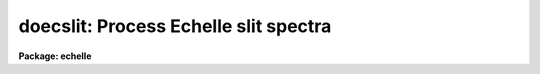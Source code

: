 .. _doecslit:

doecslit: Process Echelle slit spectra
======================================

**Package: echelle**

.. raw:: html

  </tr></table><p>
  <h3>Name</h3>
  <!-- BeginSection: 'NAME' -->
  <p>
  doecslit -- Echelle slit spectra reduction task
  </p>
  <!-- EndSection:   'NAME' -->
  <h3>Usage</h3>
  <!-- BeginSection: 'USAGE' -->
  <p>
  doecslit objects
  </p>
  <!-- EndSection:   'USAGE' -->
  <h3>Summary</h3>
  <!-- BeginSection: 'SUMMARY' -->
  <p>
  <b>Doecslit</b> subtracts background sky or scattered light, extracts,
  wavelength calibrates, and flux calibrates multiorder echelle slit spectra
  which have been processed to remove the detector characteristics; i.e. CCD
  images have been bias, dark count, and flat field corrected.  The spectra
  should be oriented such that pixels of constant wavelength are aligned with
  the image columns or lines.  Small departures from this alignment are not
  critical resulting in only a small loss of resolution.  Single order
  observations should be reduced with <b>doslit</b>.
  </p>
  <!-- EndSection:   'SUMMARY' -->
  <h3>Parameters</h3>
  <!-- BeginSection: 'PARAMETERS' -->
  <dl>
  <dt><b>objects</b></dt>
  <!-- Sec='PARAMETERS' Level=0 Label='objects' Line='objects' -->
  <dd>List of object images to be processed.  Previously processed spectra are
  ignored unless the <i>redo</i> flag is set or the <i>update</i> flag is set
  and dependent calibration data has changed.  If the images contain the
  keyword IMAGETYP then only those with a value of <tt>"object"</tt> or <tt>"OBJECT"</tt>
  are used and those with a value of <tt>"comp"</tt> or <tt>"COMPARISON"</tt> are added
  to the list of arcs.  Extracted spectra are ignored.
  </dd>
  </dl>
  <dl>
  <dt><b>apref = <tt>""</tt></b></dt>
  <!-- Sec='PARAMETERS' Level=0 Label='apref' Line='apref = ""' -->
  <dd>Aperture reference spectrum.  This spectrum is used to define the basic
  extraction apertures and is typically a bright star spectrum.
  </dd>
  </dl>
  <dl>
  <dt><b>arcs = <tt>""</tt> (at least one if dispersion correcting)</b></dt>
  <!-- Sec='PARAMETERS' Level=0 Label='arcs' Line='arcs = "" (at least one if dispersion correcting)' -->
  <dd>List of arc calibration spectra.  These spectra are used to define
  the dispersion functions.  The first spectrum is used to mark lines
  and set the dispersion function interactively and dispersion functions
  for all other arc spectra are derived from it.  If the images contain
  the keyword IMAGETYP then only those with a value of <tt>"comp"</tt> or
  <tt>"COMPARISON"</tt> are used.  All others are ignored as are extracted spectra.
  </dd>
  </dl>
  <dl>
  <dt><b>arctable = <tt>""</tt> (optional) (refspectra)</b></dt>
  <!-- Sec='PARAMETERS' Level=0 Label='arctable' Line='arctable = "" (optional) (refspectra)' -->
  <dd>Table defining which arc spectra are to be assigned to which object
  spectra (see <b>refspectra</b>).  If not specified an assignment based
  on a header parameter, <i>sparams.sort</i>, such as the Julian date
  is made.
  </dd>
  </dl>
  <dl>
  <dt><b>standards = <tt>""</tt> (at least one if flux calibrating)</b></dt>
  <!-- Sec='PARAMETERS' Level=0 Label='standards' Line='standards = "" (at least one if flux calibrating)' -->
  <dd>List of standard star spectra.  The standard stars must have entries in
  the calibration database (package parameter <i>echelle.caldir</i>).
  </dd>
  </dl>
  <dl>
  <dt><b>readnoise = 0., gain = 1. (apsum)</b></dt>
  <!-- Sec='PARAMETERS' Level=0 Label='readnoise' Line='readnoise = 0., gain = 1. (apsum)' -->
  <dd>Read out noise in photons and detector gain in photons per data value.
  This parameter defines the minimum noise sigma and the conversion between
  photon Poisson statistics and the data number statistics.  Image header
  keywords (case insensitive) may be specified to obtain the values from the
  image header.
  </dd>
  </dl>
  <dl>
  <dt><b>datamax = INDEF (apsum.saturation)</b></dt>
  <!-- Sec='PARAMETERS' Level=0 Label='datamax' Line='datamax = INDEF (apsum.saturation)' -->
  <dd>The maximum data value which is not a cosmic ray.
  When cleaning cosmic rays and/or using variance weighted extraction
  very strong cosmic rays (pixel values much larger than the data) can
  cause these operations to behave poorly.  If a value other than INDEF
  is specified then all data pixels in excess of this value will be
  excluded and the algorithms will yield improved results.
  This applies only to the object spectra and not the standard star or
  arc spectra.  For more
  on this see the discussion of the saturation parameter in the
  <b>apextract</b> package.
  </dd>
  </dl>
  <dl>
  <dt><b>norders = 10 (apfind)</b></dt>
  <!-- Sec='PARAMETERS' Level=0 Label='norders' Line='norders = 10 (apfind)' -->
  <dd>Number of orders to be found automatically.
  </dd>
  </dl>
  <dl>
  <dt><b>width = 5. (apedit)</b></dt>
  <!-- Sec='PARAMETERS' Level=0 Label='width' Line='width = 5. (apedit)' -->
  <dd>Approximate full width of the spectrum profiles.  This parameter is used
  to define a width and error radius for the profile centering algorithm,
  and defaults for the aperture limits and background regions.
  </dd>
  </dl>
  <dl>
  <dt><b>dispcor = yes</b></dt>
  <!-- Sec='PARAMETERS' Level=0 Label='dispcor' Line='dispcor = yes' -->
  <dd>Dispersion correct spectra?  This may involve either defining a nonlinear
  dispersion coordinate system in the image header or resampling the
  spectra to uniform linear wavelength coordinates as selected by
  the parameter <i>sparams.linearize</i>.
  </dd>
  </dl>
  <dl>
  <dt><b>extcor = no</b></dt>
  <!-- Sec='PARAMETERS' Level=0 Label='extcor' Line='extcor = no' -->
  <dd>Extinction correct the spectra?
  </dd>
  </dl>
  <dl>
  <dt><b>fluxcal = no</b></dt>
  <!-- Sec='PARAMETERS' Level=0 Label='fluxcal' Line='fluxcal = no' -->
  <dd>Flux calibrate the spectra using standard star observations?
  </dd>
  </dl>
  <dl>
  <dt><b>resize = no (apresize)</b></dt>
  <!-- Sec='PARAMETERS' Level=0 Label='resize' Line='resize = no (apresize)' -->
  <dd>Resize the defaults apertures for each object based on the spectrum profile?
  </dd>
  </dl>
  <dl>
  <dt><b>clean = no (apsum)</b></dt>
  <!-- Sec='PARAMETERS' Level=0 Label='clean' Line='clean = no (apsum)' -->
  <dd>Detect and correct for bad pixels during extraction?  This is the same
  as the clean option in the <b>apextract</b> package.  If yes this also
  implies variance weighted extraction.  In addition the datamax parameters
  can be useful.
  </dd>
  </dl>
  <dl>
  <dt><b>trace = yes (non-quicklook mode only) (aptrace)</b></dt>
  <!-- Sec='PARAMETERS' Level=0 Label='trace' Line='trace = yes (non-quicklook mode only) (aptrace)' -->
  <dd>Allow tracing each object spectrum separately?  If not set then the trace
  from the aperture reference is used, with recentering to allow for shifts
  across the dispersion.  If set then each object and standard star
  image is retraced.  Retracing is NOT done in quicklook mode.
  </dd>
  </dl>
  <dl>
  <dt><b>background = <tt>"none"</tt> (apsum, apscatter)</b></dt>
  <!-- Sec='PARAMETERS' Level=0 Label='background' Line='background = "none" (apsum, apscatter)' -->
  <dd>Type of background light subtraction.  The choices are <tt>"none"</tt> for no
  background subtraction, <tt>"scattered"</tt> for a global scattered light
  subtraction, <tt>"average"</tt> to average the background within background regions,
  <tt>"median"</tt> to use the median in background regions, <tt>"minimum"</tt> to use the
  minimum in background regions, or <tt>"fit"</tt> to fit across the dispersion using
  the background within background regions.  The scattered light option fits
  and subtracts a smooth global background and modifies the input images.
  This is a slow operation and so is NOT performed in quicklook mode.  The
  other background options are local to each aperture.  The <tt>"fit"</tt> option uses
  additional fitting parameters from <b>sparams</b> and the <tt>"scattered"</tt> option
  uses parameters from <b>apscat1</b> and <b>apscat2</b>.
  </dd>
  </dl>
  <dl>
  <dt><b>splot = no</b></dt>
  <!-- Sec='PARAMETERS' Level=0 Label='splot' Line='splot = no' -->
  <dd>Plot the final spectra?  In quicklook mode a noninteractive, stacked plot
  is automatically produced using the task <b>specplot</b> while in
  non-quicklook mode a query is given and the task <b>splot</b> is used for
  interactive plotting.
  </dd>
  </dl>
  <dl>
  <dt><b>redo = no</b></dt>
  <!-- Sec='PARAMETERS' Level=0 Label='redo' Line='redo = no' -->
  <dd>Redo operations previously done?  If no then previously processed spectra
  in the objects list will not be processed unless required by the
  update option.
  </dd>
  </dl>
  <dl>
  <dt><b>update = no</b></dt>
  <!-- Sec='PARAMETERS' Level=0 Label='update' Line='update = no' -->
  <dd>Update processing of previously processed spectra if the aperture
  reference image, the dispersion reference image, or standard star
  calibration data are changed?
  </dd>
  </dl>
  <dl>
  <dt><b>quicklook = no</b></dt>
  <!-- Sec='PARAMETERS' Level=0 Label='quicklook' Line='quicklook = no' -->
  <dd>Extract and calibrate spectra with minimal interaction?  In quicklook mode
  only aperture reference definitions, the initial dispersion function
  solution, and the standard star setup are done interactively.  Scattered
  light subtraction and individual object tracing are not performed.
  Normally the <i>splot</i> option is set in this mode to produce an automatic
  final spectrum plot for each object.  It is recommended that this mode not be
  used for final reductions.
  </dd>
  </dl>
  <dl>
  <dt><b>batch = no</b></dt>
  <!-- Sec='PARAMETERS' Level=0 Label='batch' Line='batch = no' -->
  <dd>Process spectra as a background or batch job provided there are no interactive
  steps remaining.
  </dd>
  </dl>
  <dl>
  <dt><b>listonly = no</b></dt>
  <!-- Sec='PARAMETERS' Level=0 Label='listonly' Line='listonly = no' -->
  <dd>List processing steps but don't process?
  </dd>
  </dl>
  <dl>
  <dt><b>sparams = <tt>""</tt> (pset)</b></dt>
  <!-- Sec='PARAMETERS' Level=0 Label='sparams' Line='sparams = "" (pset)' -->
  <dd>Name of parameter set containing additional processing parameters.  This
  parameter is only for indicating the link to the parameter set
  <b>sparams</b> and should not be given a value.  The parameter set may be
  examined and modified in the usual ways (typically with <tt>"epar
  sparams"</tt> or <tt>":e sparams"</tt> from the parameter editor).  The parameters are
  described below.
  </dd>
  </dl>
  <p style="text-align:center">-- GENERAL PARAMETERS --
  
  </p>
  <dl>
  <dt><b>line = INDEF, nsum = 10</b></dt>
  <!-- Sec='PARAMETERS' Level=0 Label='line' Line='line = INDEF, nsum = 10' -->
  <dd>The dispersion line (line or column perpendicular to the dispersion
  axis) and number of adjacent lines (half before and half after unless
  at the end of the image) used in finding, recentering, resizing,
  editing, and tracing operations.  A line of INDEF selects the middle of the
  image along the dispersion axis.
  </dd>
  </dl>
  <dl>
  <dt><b>extras = no (apsum)</b></dt>
  <!-- Sec='PARAMETERS' Level=0 Label='extras' Line='extras = no (apsum)' -->
  <dd>Include raw unweighted and uncleaned spectra, the background spectra, and
  the estimated sigma spectra in a three dimensional output image format.
  See the discussion in the <b>apextract</b> package for further information.
  </dd>
  </dl>
  <p style="text-align:center">-- AUTOMATIC APERTURE RESIZING PARAMETERS --
  
  </p>
  <dl>
  <dt><b>ylevel = 0.05 (apresize)</b></dt>
  <!-- Sec='PARAMETERS' Level=0 Label='ylevel' Line='ylevel = 0.05 (apresize)' -->
  <dd>Fraction of the peak to set aperture limits during automatic resizing.
  </dd>
  </dl>
  <p style="text-align:center">-- TRACE PARAMETERS --
  
  </p>
  <dl>
  <dt><b>t_step = 10 (aptrace)</b></dt>
  <!-- Sec='PARAMETERS' Level=0 Label='t_step' Line='t_step = 10 (aptrace)' -->
  <dd>Step along the dispersion axis between determination of the spectrum
  positions.  Note the <i>nsum</i> parameter is also used to enhance the
  signal-to-noise at each step.
  </dd>
  </dl>
  <dl>
  <dt><b>t_function = <tt>"spline3"</tt>, t_order = 2 (aptrace)</b></dt>
  <!-- Sec='PARAMETERS' Level=0 Label='t_function' Line='t_function = "spline3", t_order = 2 (aptrace)' -->
  <dd>Default trace fitting function and order.  The fitting function types are
  <tt>"chebyshev"</tt> polynomial, <tt>"legendre"</tt> polynomial, <tt>"spline1"</tt> linear spline, and
  <tt>"spline3"</tt> cubic spline.  The order refers to the number of
  terms in the polynomial functions or the number of spline pieces in the spline
  functions.
  </dd>
  </dl>
  <dl>
  <dt><b>t_niterate = 1, t_low = 3., t_high = 3. (aptrace)</b></dt>
  <!-- Sec='PARAMETERS' Level=0 Label='t_niterate' Line='t_niterate = 1, t_low = 3., t_high = 3. (aptrace)' -->
  <dd>Default number of rejection iterations and rejection sigma thresholds.
  </dd>
  </dl>
  <p style="text-align:center">-- BACKGROUND AND SCATTERED LIGHT PARAMETERS --
  
  </p>
  <dl>
  <dt><b>b_function = <tt>"legendre"</tt>, b_order = 1 (apsum)</b></dt>
  <!-- Sec='PARAMETERS' Level=0 Label='b_function' Line='b_function = "legendre", b_order = 1 (apsum)' -->
  <dd>Default background fitting function and order.  The fitting function types are
  <tt>"chebyshev"</tt> polynomial, <tt>"legendre"</tt> polynomial, <tt>"spline1"</tt> linear spline, and
  <tt>"spline3"</tt> cubic spline.  The order refers to the number of
  terms in the polynomial functions or the number of spline pieces in the spline
  functions.
  </dd>
  </dl>
  <dl>
  <dt><b>b_naverage = -100 (apsum)</b></dt>
  <!-- Sec='PARAMETERS' Level=0 Label='b_naverage' Line='b_naverage = -100 (apsum)' -->
  <dd>Default number of points to average or median.  Positive numbers
  average that number of sequential points to form a fitting point.
  Negative numbers median that number, in absolute value, of sequential
  points.  A value of 1 does no averaging and each data point is used in the
  fit.
  </dd>
  </dl>
  <dl>
  <dt><b>b_niterate = 0 (apsum)</b></dt>
  <!-- Sec='PARAMETERS' Level=0 Label='b_niterate' Line='b_niterate = 0 (apsum)' -->
  <dd>Default number of rejection iterations.  If greater than zero the fit is
  used to detect deviant fitting points and reject them before repeating the
  fit.  The number of iterations of this process is given by this parameter.
  </dd>
  </dl>
  <dl>
  <dt><b>b_low_reject = 3., b_high_reject = 3. (apsum)</b></dt>
  <!-- Sec='PARAMETERS' Level=0 Label='b_low_reject' Line='b_low_reject = 3., b_high_reject = 3. (apsum)' -->
  <dd>Default background lower and upper rejection sigmas.  If greater than zero
  points deviating from the fit below and above the fit by more than this
  number of times the sigma of the residuals are rejected before refitting.
  </dd>
  </dl>
  <dl>
  <dt><b>buffer = 1. (apscatter)</b></dt>
  <!-- Sec='PARAMETERS' Level=0 Label='buffer' Line='buffer = 1. (apscatter)' -->
  <dd>Buffer distance from the edge of any aperture for data to be included
  in the scattered light determination.  This parameter may be modified
  interactively.
  </dd>
  </dl>
  <dl>
  <dt><b>apscat1 = <tt>""</tt>, apscat2 = <tt>""</tt> (apscatter)</b></dt>
  <!-- Sec='PARAMETERS' Level=0 Label='apscat1' Line='apscat1 = "", apscat2 = "" (apscatter)' -->
  <dd>Parameter sets for the fitting functions across and along the dispersion.
  These parameters are those used by <b>icfit</b>.  These parameters are
  usually set interactively.
  </dd>
  </dl>
  <p style="text-align:center">-- APERTURE EXTRACTION PARAMETERS --
  
  </p>
  <dl>
  <dt><b>weights = <tt>"none"</tt> (apsum) (none|variance)</b></dt>
  <!-- Sec='PARAMETERS' Level=0 Label='weights' Line='weights = "none" (apsum) (none|variance)' -->
  <dd>Type of extraction weighting.  Note that if the <i>clean</i> parameter is
  set then the weights used are <tt>"variance"</tt> regardless of the weights
  specified by this parameter.  The choices are:
  <dl>
  <dt><b><tt>"none"</tt></b></dt>
  <!-- Sec='PARAMETERS' Level=1 Label='' Line='"none"' -->
  <dd>The pixels are summed without weights except for partial pixels at the
  ends.
  </dd>
  </dl>
  <dl>
  <dt><b><tt>"variance"</tt></b></dt>
  <!-- Sec='PARAMETERS' Level=1 Label='' Line='"variance"' -->
  <dd>The extraction is weighted by the variance based on the data values
  and a poisson/ccd model using the <i>gain</i> and <i>readnoise</i>
  parameters.
  </dd>
  </dl>
  </dd>
  </dl>
  <dl>
  <dt><b>pfit = <tt>"fit1d"</tt> (apsum and approfile) (fit1d|fit2d)</b></dt>
  <!-- Sec='PARAMETERS' Level=0 Label='pfit' Line='pfit = "fit1d" (apsum and approfile) (fit1d|fit2d)' -->
  <dd>Type of profile fitting algorithm to use.  The <tt>"fit1d"</tt> algorithm is
  preferred except in cases of extreme tilt.
  </dd>
  </dl>
  <dl>
  <dt><b>lsigma = 3., usigma = 3. (apsum)</b></dt>
  <!-- Sec='PARAMETERS' Level=0 Label='lsigma' Line='lsigma = 3., usigma = 3. (apsum)' -->
  <dd>Lower and upper rejection thresholds, given as a number of times the
  estimated sigma of a pixel, for cleaning.
  </dd>
  </dl>
  <p style="text-align:center">-- ARC DISPERSION FUNCTION PARAMETERS --
  
  </p>
  <dl>
  <dt><b>threshold = 10. (identify/reidentify)</b></dt>
  <!-- Sec='PARAMETERS' Level=0 Label='threshold' Line='threshold = 10. (identify/reidentify)' -->
  <dd>In order for a feature center to be determined the range of pixel intensities
  around the feature must exceed this threshold.
  </dd>
  </dl>
  <dl>
  <dt><b>coordlist = <tt>"linelist$thar.dat"</tt> (ecidentify)</b></dt>
  <!-- Sec='PARAMETERS' Level=0 Label='coordlist' Line='coordlist = "linelist$thar.dat" (ecidentify)' -->
  <dd>Arc line list consisting of an ordered list of wavelengths.
  Some standard line lists are available in the directory <tt>"linelist$"</tt>.
  </dd>
  </dl>
  <dl>
  <dt><b>match = 1. (ecidentify)</b></dt>
  <!-- Sec='PARAMETERS' Level=0 Label='match' Line='match = 1. (ecidentify)' -->
  <dd>The maximum difference for a match between the dispersion function computed
  value and a wavelength in the coordinate list.
  </dd>
  </dl>
  <dl>
  <dt><b>fwidth = 4. (ecidentify)</b></dt>
  <!-- Sec='PARAMETERS' Level=0 Label='fwidth' Line='fwidth = 4. (ecidentify)' -->
  <dd>Approximate full base width (in pixels) of arc lines.
  </dd>
  </dl>
  <dl>
  <dt><b>cradius = 10. (reidentify)</b></dt>
  <!-- Sec='PARAMETERS' Level=0 Label='cradius' Line='cradius = 10. (reidentify)' -->
  <dd>Radius from previous position to reidentify arc line.
  </dd>
  </dl>
  <dl>
  <dt><b>i_function = <tt>"legendre"</tt>, i_xorder = 3, i_yorder = 3 (ecidentify)</b></dt>
  <!-- Sec='PARAMETERS' Level=0 Label='i_function' Line='i_function = "legendre", i_xorder = 3, i_yorder = 3 (ecidentify)' -->
  <dd>The default function, function order for the pixel position dependence, and
  function order for the aperture number dependence to be fit to the arc
  wavelengths.  The functions choices are <tt>"chebyshev"</tt> or <tt>"legendre"</tt>.
  </dd>
  </dl>
  <dl>
  <dt><b>i_niterate = 3, i_low = 3.0, i_high = 3.0 (ecidentify)</b></dt>
  <!-- Sec='PARAMETERS' Level=0 Label='i_niterate' Line='i_niterate = 3, i_low = 3.0, i_high = 3.0 (ecidentify)' -->
  <dd>Number of rejection iterations and sigma thresholds for rejecting arc
  lines from the dispersion function fits.
  </dd>
  </dl>
  <dl>
  <dt><b>refit = yes (ecreidentify)</b></dt>
  <!-- Sec='PARAMETERS' Level=0 Label='refit' Line='refit = yes (ecreidentify)' -->
  <dd>Refit the dispersion function?  If yes and there is more than 1 line
  and a dispersion function was defined in the arc reference then a new
  dispersion function of the same type as in the reference image is fit
  using the new pixel positions.  Otherwise only a zero point shift is
  determined for the revised fitted coordinates without changing the
  form of the dispersion function.
  </dd>
  </dl>
  <p style="text-align:center">-- AUTOMATIC ARC ASSIGNMENT PARAMETERS --
  
  </p>
  <dl>
  <dt><b>select = <tt>"interp"</tt> (refspectra)</b></dt>
  <!-- Sec='PARAMETERS' Level=0 Label='select' Line='select = "interp" (refspectra)' -->
  <dd>Selection method for assigning wavelength calibration spectra.
  Note that an arc assignment table may be used to override the selection
  method and explicitly assign arc spectra to object spectra.
  The automatic selection methods are:
  <dl>
  <dt><b>average</b></dt>
  <!-- Sec='PARAMETERS' Level=1 Label='average' Line='average' -->
  <dd>Average two reference spectra without regard to any sort parameter.
  If only one reference spectrum is specified then it is assigned with a
  warning.  If more than two reference spectra are specified then only the
  first two are used and a warning is given.
  This option is used to assign two reference spectra, with equal weights,
  independent of any sorting parameter.
  </dd>
  </dl>
  <dl>
  <dt><b>following</b></dt>
  <!-- Sec='PARAMETERS' Level=1 Label='following' Line='following' -->
  <dd>Select the nearest following spectrum in the reference list based on the
  sorting parameter.  If there is no following spectrum use the nearest preceding
  spectrum.
  </dd>
  </dl>
  <dl>
  <dt><b>interp</b></dt>
  <!-- Sec='PARAMETERS' Level=1 Label='interp' Line='interp' -->
  <dd>Interpolate between the preceding and following spectra in the reference
  list based on the sorting parameter.  If there is no preceding and following
  spectrum use the nearest spectrum.  The interpolation is weighted by the
  relative distances of the sorting parameter.
  </dd>
  </dl>
  <dl>
  <dt><b>match</b></dt>
  <!-- Sec='PARAMETERS' Level=1 Label='match' Line='match' -->
  <dd>Match each input spectrum with the reference spectrum list in order.
  This overrides the reference aperture check.
  </dd>
  </dl>
  <dl>
  <dt><b>nearest</b></dt>
  <!-- Sec='PARAMETERS' Level=1 Label='nearest' Line='nearest' -->
  <dd>Select the nearest spectrum in the reference list based on the sorting
  parameter.
  </dd>
  </dl>
  <dl>
  <dt><b>preceding</b></dt>
  <!-- Sec='PARAMETERS' Level=1 Label='preceding' Line='preceding' -->
  <dd>Select the nearest preceding spectrum in the reference list based on the
  sorting parameter.  If there is no preceding spectrum use the nearest following
  spectrum.
  </dd>
  </dl>
  </dd>
  </dl>
  <dl>
  <dt><b>sort = <tt>"jd"</tt> (setjd and refspectra)</b></dt>
  <!-- Sec='PARAMETERS' Level=0 Label='sort' Line='sort = "jd" (setjd and refspectra)' -->
  <dd>Image header keyword to be used as the sorting parameter for selection
  based on order.  The header parameter must be numeric but otherwise may
  be anything.  Common sorting parameters are times or positions.
  </dd>
  </dl>
  <dl>
  <dt><b>group = <tt>"ljd"</tt> (setjd and refspectra)</b></dt>
  <!-- Sec='PARAMETERS' Level=0 Label='group' Line='group = "ljd" (setjd and refspectra)' -->
  <dd>Image header keyword to be used to group spectra.  For those selection
  methods which use the group parameter the reference and object
  spectra must have identical values for this keyword.  This can
  be anything but it must be constant within a group.  Common grouping
  parameters are the date of observation <tt>"date-obs"</tt> (provided it does not
  change over a night) or the local Julian day number.
  </dd>
  </dl>
  <dl>
  <dt><b>time = no, timewrap = 17. (refspectra)</b></dt>
  <!-- Sec='PARAMETERS' Level=0 Label='time' Line='time = no, timewrap = 17. (refspectra)' -->
  <dd>Is the sorting parameter a 24 hour time?  If so then the time origin
  for the sorting is specified by the timewrap parameter.  This time
  should precede the first observation and follow the last observation
  in a 24 hour cycle.
  </dd>
  </dl>
  <p style="text-align:center">-- DISPERSION  CORRECTION PARAMETERS --
  
  </p>
  <dl>
  <dt><b>linearize = yes (dispcor)</b></dt>
  <!-- Sec='PARAMETERS' Level=0 Label='linearize' Line='linearize = yes (dispcor)' -->
  <dd>Interpolate the spectra to a linear dispersion sampling?  If yes the
  spectra will be interpolated to a linear or log linear sampling using
  the linear dispersion parameters specified by other parameters.  If
  no the nonlinear dispersion function(s) from the dispersion function
  database are assigned to the input image world coordinate system
  and the spectral data is not interpolated.  Note the interpolation
  function type is set by the package parameter <i>interp</i>.
  </dd>
  </dl>
  <dl>
  <dt><b>log = no (ecdispcor)</b></dt>
  <!-- Sec='PARAMETERS' Level=0 Label='log' Line='log = no (ecdispcor)' -->
  <dd>Use linear logarithmic wavelength coordinates?  Linear logarithmic
  wavelength coordinates have wavelength intervals which are constant
  in the logarithm of the wavelength.
  </dd>
  </dl>
  <dl>
  <dt><b>flux = yes (ecdispcor)</b></dt>
  <!-- Sec='PARAMETERS' Level=0 Label='flux' Line='flux = yes (ecdispcor)' -->
  <dd>Conserve the total flux during interpolation?  If <i>no</i> the output
  spectrum is interpolated from the input spectrum at each output
  wavelength coordinate.  If <i>yes</i> the input spectrum is integrated
  over the extent of each output pixel.  This is slower than
  simple interpolation.
  </dd>
  </dl>
  <p style="text-align:center">-- SENSITIVITY CALIBRATION PARAMETERS --
  
  </p>
  <dl>
  <dt><b>bandwidth = 10., bandsep = 10. (standard)</b></dt>
  <!-- Sec='PARAMETERS' Level=0 Label='bandwidth' Line='bandwidth = 10., bandsep = 10. (standard)' -->
  <dd>Interpolated bandpass grid.  If INDEF then the same bandpasses as in the
  calibration files are used otherwise the calibration data is interpolated
  to the specified set of bandpasses.
  </dd>
  </dl>
  <dl>
  <dt><b>s_interact = yes (standard)</b></dt>
  <!-- Sec='PARAMETERS' Level=0 Label='s_interact' Line='s_interact = yes (standard)' -->
  <dd>Display the bandpasses on the standard star data and allow interactive
  addition and deletion of bandpasses.
  </dd>
  </dl>
  <dl>
  <dt><b>s_function = <tt>"spline3"</tt>, s_order = 1 (sensfunc)</b></dt>
  <!-- Sec='PARAMETERS' Level=0 Label='s_function' Line='s_function = "spline3", s_order = 1 (sensfunc)' -->
  <dd>Function and order used to fit the sensitivity data.  The function types are
  <tt>"chebyshev"</tt> polynomial, <tt>"legendre"</tt> polynomial, <tt>"spline3"</tt> cubic spline,
  and <tt>"spline1"</tt> linear spline.
  Order of the sensitivity fitting function.  The value corresponds to the
  number of polynomial terms or the number of spline pieces.  The default
  values may be changed interactively.
  </dd>
  </dl>
  <dl>
  <dt><b>fnu = no (calibrate)</b></dt>
  <!-- Sec='PARAMETERS' Level=0 Label='fnu' Line='fnu = no (calibrate)' -->
  <dd>The default calibration is into units of F-lambda. If <i>fnu</i> = yes then
  the calibrated spectrum will be in units of F-nu.
  </dd>
  </dl>
  <p style="text-align:center">PACKAGE PARAMETERS
  
  </p>
  <dl>
  <dt><b>dispaxis = 2</b></dt>
  <!-- Sec='PARAMETERS' Level=0 Label='dispaxis' Line='dispaxis = 2' -->
  <dd>Default dispersion axis.  The dispersion axis is 1 for dispersion
  running along image lines and 2 for dispersion running along image
  columns.  If the image header parameter DISPAXIS is defined it has
  precedence over this parameter.  The default value defers to the
  package parameter of the same name.
  </dd>
  </dl>
  <dl>
  <dt><b>extinction = <tt>"onedstds$kpnoextinct.dat"</tt> (standard, sensfunc, calibrate)</b></dt>
  <!-- Sec='PARAMETERS' Level=0 Label='extinction' Line='extinction = "onedstds$kpnoextinct.dat" (standard, sensfunc, calibrate)' -->
  <dd>Extinction file for a site.  There are two extinction files in the
  NOAO standards library, onedstds$, for KPNO and CTIO.  These extinction
  files are used for extinction and flux calibration.
  </dd>
  </dl>
  <dl>
  <dt><b>caldir (standard)</b></dt>
  <!-- Sec='PARAMETERS' Level=0 Label='caldir' Line='caldir (standard)' -->
  <dd>Standard star calibration directory.  A directory containing standard
  star data files.  Note that the directory name must end with <tt>'/'</tt>.
  There are a number of standard star calibrations directories in the NOAO
  standards library, onedstds$.
  </dd>
  </dl>
  <dl>
  <dt><b>observatory = <tt>"observatory"</tt> (observatory)</b></dt>
  <!-- Sec='PARAMETERS' Level=0 Label='observatory' Line='observatory = "observatory" (observatory)' -->
  <dd>The default observatory to use for latitude dependent computations.
  If the OBSERVAT keyword in the image header it takes precedence over
  this parameter.
  </dd>
  </dl>
  <dl>
  <dt><b>interp = <tt>"poly5"</tt> (nearest|linear|poly3|poly5|spline3|sinc) (dispcor)</b></dt>
  <!-- Sec='PARAMETERS' Level=0 Label='interp' Line='interp = "poly5" (nearest|linear|poly3|poly5|spline3|sinc) (dispcor)' -->
  <dd>Spectrum interpolation type used when spectra are resampled.  The choices are:
  <pre>
          nearest - nearest neighbor
           linear - linear
            poly3 - 3rd order polynomial
            poly5 - 5th order polynomial
          spline3 - cubic spline
             sinc - sinc function
  </pre>
  </dd>
  </dl>
  <dl>
  <dt><b>database = <tt>"database"</tt></b></dt>
  <!-- Sec='PARAMETERS' Level=0 Label='database' Line='database = "database"' -->
  <dd>Database name used by various tasks.  This is a directory which is created
  if necessary.
  </dd>
  </dl>
  <dl>
  <dt><b>verbose = no</b></dt>
  <!-- Sec='PARAMETERS' Level=0 Label='verbose' Line='verbose = no' -->
  <dd>Verbose output?  If set then almost all the information written to the
  logfile is also written to the terminal except when the task is a
  background or batch process.
  </dd>
  </dl>
  <dl>
  <dt><b>logfile = <tt>"logfile"</tt></b></dt>
  <!-- Sec='PARAMETERS' Level=0 Label='logfile' Line='logfile = "logfile"' -->
  <dd>If specified detailed text log information is written to this file.
  </dd>
  </dl>
  <dl>
  <dt><b>plotfile = <tt>""</tt></b></dt>
  <!-- Sec='PARAMETERS' Level=0 Label='plotfile' Line='plotfile = ""' -->
  <dd>If specified metacode plots are recorded in this file for later review.
  Since plot information can become large this should be used only if
  really desired.
  </dd>
  </dl>
  <!-- EndSection:   'PARAMETERS' -->
  <h3>Environment parameters</h3>
  <!-- BeginSection: 'ENVIRONMENT PARAMETERS' -->
  <p>
  The environment parameter <i>imtype</i> is used to determine the extension
  of the images to be processed and created.  This allows use with any
  supported image extension.  For STF images the extension has to be exact;
  for example <tt>"d1h"</tt>.
  </p>
  <!-- EndSection:   'ENVIRONMENT PARAMETERS' -->
  <h3>Description</h3>
  <!-- BeginSection: 'DESCRIPTION' -->
  <p>
  <b>Doecslit</b> subtracts background sky or scattered light, extracts,
  wavelength calibrates, and flux calibrates multiorder echelle slit spectra
  which have been processed to remove the detector characteristics; i.e. CCD
  images have been bias, dark count, and flat field corrected.  The spectra
  should be oriented such that pixels of constant wavelength are aligned with
  the image columns or lines.  Small departures from this alignment are not
  critical resulting in only a small loss of resolution.  Single order
  observations should be reduced with <b>doslit</b>.
  </p>
  <p>
  The task is a command language script which collects and combines the
  functions and parameters of many general purpose tasks to provide a single,
  complete data reduction path and a degree of guidance, automation, and
  record keeping.  In the following description and in the parameter section
  the various general tasks used are identified.  Further
  information about those tasks and their parameters may be found in their
  documentation.  <b>Doecslit</b> also simplifies and consolidates parameters
  from those tasks and keeps track of previous processing to avoid
  duplications.
  </p>
  <p>
  The general organization of the task is to do the interactive setup steps,
  such as the aperture definitions and reference dispersion function
  determination, first using representative calibration data and then perform
  the majority of the reductions automatically, possibly as a background
  process, with reference to the setup data.  In addition, the task
  determines which setup and processing operations have been completed in
  previous executions of the task and, contingent on the <i>redo</i> and
  <i>update</i> options, skip or repeat some or all the steps.
  </p>
  <p>
  The description is divided into a quick usage outline followed by details
  of the parameters and algorithms.  The usage outline is provided as a
  checklist and a refresher for those familiar with this task and the
  component tasks.  It presents only the default or recommended usage
  since there are many variations possible.
  </p>
  <p>
  <b>Usage Outline</b>
  </p>
  <dl>
  <dt><b>[1]</b></dt>
  <!-- Sec='DESCRIPTION' Level=0 Label='' Line='[1]' -->
  <dd>The images are first processed with <b>ccdproc</b> for overscan,
  zero level, dark count, and flat field corrections.
  </dd>
  </dl>
  <dl>
  <dt><b>[2]</b></dt>
  <!-- Sec='DESCRIPTION' Level=0 Label='' Line='[2]' -->
  <dd>Set the <b>doecslit</b> parameters with <b>eparam</b>.  Specify the object
  images to be processed, an aperture reference image (usually a bright
  star spectrum) to use in finding the orders and defining the
  aperture parameters, one or more arc images, and one or more standard
  star images.  If there are many object, arc, or standard star images
  you might prepare <tt>"@ files"</tt>.  Set the detector and data
  specific parameters.  Select the processing options desired.
  Finally you might wish to review the <b>sparams</b> algorithm parameters
  though the defaults are probably adequate.
  </dd>
  </dl>
  <dl>
  <dt><b>[3]</b></dt>
  <!-- Sec='DESCRIPTION' Level=0 Label='' Line='[3]' -->
  <dd>Run the task.  This may be repeated multiple times with different
  observations and the task will generally only do the setup steps
  once and only process new images.  Queries presented during the
  execution for various interactive operations may be answered with
  <tt>"yes"</tt>, <tt>"no"</tt>, <tt>"YES"</tt>, or <tt>"NO"</tt>.  The lower case responses apply just
  to that query while the upper case responses apply to all further
  such queries during the current execution and no further queries of that
  type will be made.
  </dd>
  </dl>
  <dl>
  <dt><b>[4]</b></dt>
  <!-- Sec='DESCRIPTION' Level=0 Label='' Line='[4]' -->
  <dd>The specified number of orders (ranked by peak strength) in the aperture
  reference image are located and default fixed width apertures are
  assigned.  If the resize option is set the apertures are resized by finding
  the level which is 5% (the default) of the peak above local background.
  You then have the option of entering the aperture editing loop to check the
  aperture positions, sizes, and background fitting parameters.  This is
  highly recommended.  Note that it is important that the aperture numbers be
  sequential with the orders and if any orders are skipped the aperture
  numbers should also skip.  It is also important to verify the background
  regions with the <tt>'b'</tt> key.  Usually you want any changes made to the
  background definitions to apply to all apertures so use the <tt>'a'</tt> key to
  select all apertures before modifying the background parameters.  To exit
  the background mode and then to exit the review mode use <tt>'q'</tt>.
  </dd>
  </dl>
  <dl>
  <dt><b>[5]</b></dt>
  <!-- Sec='DESCRIPTION' Level=0 Label='' Line='[5]' -->
  <dd>The order positions at a series of points along the dispersion are measured
  and a function is fit to these positions.  This may be done interactively
  to examine the traced positions and adjust the fitting parameters.  To exit
  the interactive fitting type <tt>'q'</tt>.  Not all orders need be examined and the
  <tt>"NO"</tt> response will quit the interactive fitting using the last defined
  fitting parameters on the remaining traces.
  </dd>
  </dl>
  <dl>
  <dt><b>[6]</b></dt>
  <!-- Sec='DESCRIPTION' Level=0 Label='' Line='[6]' -->
  <dd>Apertures are now defined for all standard and object images.  This is only
  done if there are no previous aperture definitions for the image.  The
  aperture references previously defined are used as the initial set of
  apertures for each image.  The apertures are then recentered by an average
  shift over all orders and resized if that option is selected.
  The apertures may also be retraced and interactively examined
  for each image if the tracing option is selected and quicklook mode is not.
  </dd>
  </dl>
  <dl>
  <dt><b>[7]</b></dt>
  <!-- Sec='DESCRIPTION' Level=0 Label='' Line='[7]' -->
  <dd>If scattered light subtraction is selected the scattered light parameters
  are set using the aperture reference image and the task <b>apscatter</b>.
  The purpose of this is to interactively define the aperture buffer distance
  for the scattered light and the cross and parallel dispersion fitting
  parameters.  The fitting parameters are taken from and recorded in the
  parameter sets <b>apscat1</b> and <b>apscat2</b>.  All other scattered light
  subtractions are done noninteractively with these parameters.  Note that
  the scattered light correction modifies the input images.  Scattered light
  subtraction is not done in quicklook mode.
  </dd>
  </dl>
  <dl>
  <dt><b>[8]</b></dt>
  <!-- Sec='DESCRIPTION' Level=0 Label='' Line='[8]' -->
  <dd>If dispersion correction is selected the first arc in the arc list is
  extracted.  The dispersion function is defined using the task
  <b>ecidentify</b>.  Identify a few arc lines in a few orders with <tt>'m'</tt> and
  <tt>'o'</tt> and use the <tt>'l'</tt> line list identification command to automatically add
  additional lines and fit the dispersion function.  Check the quality of the
  dispersion function fit with <tt>'f'</tt>.  When satisfied exit with <tt>'q'</tt>.
  </dd>
  </dl>
  <dl>
  <dt><b>[9]</b></dt>
  <!-- Sec='DESCRIPTION' Level=0 Label='' Line='[9]' -->
  <dd>If the flux calibration option is selected the standard star spectra are
  processed (if not done previously).  The images are background subtracted,
  extracted, and wavelength calibrated.  The appropriate arc
  calibration spectra are extracted and the dispersion function refit
  using the arc reference spectrum as a starting point.  The standard star
  fluxes through the calibration bandpasses are compiled.  You are queried
  for the name of the standard star calibration data file.  Because echelle
  spectra are often at much higher dispersion than the calibration data,
  interpolated bandpasses may be defined with the bandpass parameters in
  <b>sparams</b> and checked or modified interactively.
  After all the standard stars are processed a sensitivity function is
  determined using the interactive task <b>sensfunc</b>.  Finally, the
  standard star spectra are extinction corrected and flux calibrated
  using the derived sensitivity function.
  </dd>
  </dl>
  <dl>
  <dt><b>[10]</b></dt>
  <!-- Sec='DESCRIPTION' Level=0 Label='' Line='[10]' -->
  <dd>The object spectra are now automatically background subtracted
  (an alternative to scattered light subtraction),
  extracted, wavelength calibrated, and flux calibrated.
  </dd>
  </dl>
  <dl>
  <dt><b>[11]</b></dt>
  <!-- Sec='DESCRIPTION' Level=0 Label='' Line='[11]' -->
  <dd>The option to examine the final spectra with <b>splot</b> may be given.
  To exit type <tt>'q'</tt>.  In quicklook mode the spectra are plotted
  noninteractively with <b>specplot</b>.
  </dd>
  </dl>
  <dl>
  <dt><b>[12]</b></dt>
  <!-- Sec='DESCRIPTION' Level=0 Label='' Line='[12]' -->
  <dd>The final spectra will have the same name as the original 2D images
  with a <tt>".ec"</tt> extension added.
  </dd>
  </dl>
  <p>
  <b>Spectra and Data Files</b>
  </p>
  <p>
  The basic input consists of echelle slit object, standard star, and arc
  calibration spectra stored as IRAF images.
  The type of image format is defined by the
  environment parameter <i>imtype</i>.  Only images with that extension will
  be processed and created.
  The raw CCD images must be
  processed to remove overscan, bias, dark count, and flat field effects.
  This is generally done using the <b>ccdred</b> package.  Flat fields which
  are not contaminated by low counts between the apertures may be prepared
  with the task <b>apflatten</b> (recommended) or <b>apnormalize</b>.  Lines of
  constant wavelength across the orders should be closely aligned with one of
  the image axes.  Sometimes the orders are aligned rather than the spectral
  features.  This will result in a small amount of resolution loss but is
  often acceptable.  In some cases one may correct for misalignment with the
  <b>rotate</b> task.  More complex geometric problems and observations of
  extended objects should be handled by the <b>longslit</b> package and single
  order observations should be processed by <b>doslit</b>.
  </p>
  <p>
  The aperture reference spectrum is generally a bright star.  The arc
  spectra are comparison arc lamp observations (they must all be of the same
  type).  The assignment of arc calibration exposures to object exposures is
  generally done by selecting the nearest in time and interpolating.
  However, the optional <i>arc assignment table</i> may be used to explicitly
  assign arc images to specific objects.  The format of this file is
  described in task <b>refspectra</b>.
  </p>
  <p>
  The final reduced spectra are recorded in two or three dimensional IRAF
  images.  The images have the same name as the original images with an added
  <tt>".ec"</tt> extension.  Each line in the reduced image is a one dimensional
  spectrum with associated aperture, order, and wavelength
  information.  When the <i>extras</i> parameter is set the lines in the
  third dimension contain additional information (see
  <b>apsum</b> for further details).  These spectral formats are accepted by the
  one dimensional spectroscopy tasks such as the plotting tasks <b>splot</b>
  and <b>specplot</b>.  The special task <b>scopy</b> may be used to extract
  specific apertures or to change format to individual one dimensional
  images.  The task <b>scombine</b> is used to combine or merge orders into
  a single spectrum.
  </p>
  <p>
  <b>Package Parameters</b>
  </p>
  <p>
  The <b>echelle</b> package parameters set parameters which change
  infrequently and define the standard I/O functions.  The extinction file
  is used for making extinction corrections and the standard star
  calibration directory is used for determining flux calibrations from
  standard star observations.  The calibration directories contain data files
  with standard star fluxes and band passes.  The available extinction
  files and flux calibration directories may be listed using the command:
  </p>
  <pre>
  
  	cl&gt; page onedstds$README
  
  </pre>
  <p>
  The extinction correction requires computation of an air mass using the
  task <b>setairmass</b>.  The air mass computation needs information
  about the observation and, in particular, the latitude of the observatory.
  This is determined using the OBSERVAT image header keyword.  If this
  keyword is not present the observatory parameter is used.  See the
  task <b>observatory</b> for more on defining the observatory parameters.
  </p>
  <p>
  The spectrum interpolation type is used whenever a spectrum needs to be
  resampled for linearization or performing operations between spectra
  with different sampling.  The <tt>"sinc"</tt> interpolation may be of interest
  as an alternative but see the cautions given in <b>onedspec.package</b>.
  </p>
  <p>
  The verbose parameter selects whether to print everything which goes
  into the log file on the terminal.  It is useful for monitoring
  what the <b>doecslit</b> task does.  The log and plot files are useful for
  keeping a record of the processing.  A log file is highly recommended.
  A plot file provides a record of the apertures, traces, and extracted
  spectra but can become quite large.
  The plotfile is most conveniently viewed and printed with <b>gkimosaic</b>.
  </p>
  <p>
  <b>Processing Parameters</b>
  </p>
  <p>
  The input images are specified by image lists.  The lists may be
  a list of explicit comma separate image names, @ files, or image
  templates using pattern matching against file names in the directory.
  To allow wildcard image lists to be used safely and conveniently the
  image lists are checked to remove extracted images (the .ec images)
  and to automatically identify object and arc spectra.  Object and arc
  images are identified by the keyword IMAGETYP with values of <tt>"object"</tt>,
  <tt>"OBJECT"</tt>, <tt>"comp"</tt>, or <tt>"COMPARISON"</tt> (the current practice at NOAO).
  If arc images are found in the object list they are transferred to the
  arc list while if object images are found in the arc list they are ignored.
  All other image types, such as biases, darks, or flat fields, are
  ignored.  This behavior allows simply specifying all images with a wildcard
  in the object list with automatic selections of arc spectra or a
  wildcard in the arc list to automatically find the arc spectra.
  If the data lack the identifying information it is up to the user
  to explicitly set the proper lists.
  </p>
  <p>
  As mentioned earlier, all the arc images must be of the same type;
  that is taken with the same arc lamp.  The aperture reference parameter
  is a single image name which is usually a bright star.
  </p>
  <p>
  The next set of parameters describe the noise characteristics and the
  general layout of the orders.  The read out noise and gain are used when
  <tt>"cleaning"</tt> cosmic rays and when using variance or optimal weighting.  These
  parameters must be fairly accurate.  Note that these are the effective
  parameters and must be adjusted if previous processing has modified the
  pixel values; such as with an unnormalized flat field.
  </p>
  <p>
  The general direction in which the orders run is specified by the
  dispersion axis parameter.  Recall that ideally it is the direction
  of constant wavelength which should be aligned with an image axis and
  the dispersion direction will not be aligned because of the cross-dispersion.
  The <i>norders</i> parameter is used to automatically find the orders.  The
  specified number of the brightest peaks are found.  Generally after finding the
  orders the aperture definitions are reviewed and adjusted interactively.
  The profile width should be approximately the full width at the profile
  base.  The default aperture limits and background regions are all
  derived from this width parameter.
  </p>
  <p>
  The next set of parameters select the processing steps and options.  The
  various calibration steps may be done simultaneously, that is at the same
  time as the basic extractions, or in separate executions of the task.
  Typically, all the desired operations are done at the same time.
  Dispersion correction requires at least one arc spectrum and flux
  calibration requires dispersion correction and at least one standard star
  observation.
  </p>
  <p>
  The <i>resize</i> option resets the edges of the extraction apertures based
  on the profile for each object and standard star order.  The default
  resizing is to the 5% point relative to the peak measured above the
  background.  This allows following changes in the seeing.  However, one
  should consider the consequences of this if attempting to flux calibrate
  the observations.  Except in quicklook mode, the apertures for each object
  and standard star observation may be reviewed graphically and further
  adjustments made to the aperture width and background regions.
  </p>
  <p>
  The apertures for each observation are adjusted for small shifts relative
  to the reference aperture definitions.  If you think this is not sufficient,
  say to account for rotation of the detector or for differing atmospheric
  dispersion, the <i>trace</i> option allows redefining the aperture trace
  functions for each observation.  Note this is only allowed in non-quicklook
  mode.
  </p>
  <p>
  The <i>clean</i> option invokes a profile
  fitting and deviant point rejection algorithm as well as a variance weighting
  of points in the aperture.  See the next section for more about
  requirements to use this option.
  </p>
  <p>
  The <i>background</i> option selects a type of correction for background
  or scattered light.  If the type is <tt>"scattered"</tt> a global scattered light
  is fit to the data between the apertures  and subtracted from the images.
  <i>Note that the input images are modified by this operation</i>.
  This option is slow and is not allowed in quicklook
  mode.  Alternatively, a local background may be subtracted using
  background regions defined for each aperture.  The background may be
  within the slit for a sky subtraction or outside of the slit for a
  local scattered light subtraction.  The data in the regions
  may be averaged, medianed, or the minimum value used.  Another choice
  is to fit the data in the background regions by a function and interpolate
  to the object aperture.
  </p>
  <p>
  Generally once a spectrum has been processed it will not be reprocessed if
  specified as an input spectrum.  However, changes to the underlying
  calibration data can cause such spectra to be reprocessed if the
  <i>update</i> flag is set.  The changes which will cause an update are a new
  reference image, adding the scattered light subtraction option, a new arc
  reference image, and new standard stars.  If all input spectra are to be
  processed regardless of previous processing the <i>redo</i> flag may be
  used.  Note that reprocessing clobbers the previously processed output
  spectra.
  </p>
  <p>
  The final step is to plot the spectra if the <i>splot</i> option is
  selected.  In non-quicklook mode there is a query which may be
  answered either in lower or upper case.  The plotting uses the interactive
  task <b>splot</b>.  In quicklook mode the plot appears noninteractively
  using the task <b>specplot</b>.  
  </p>
  <p>
  The <i>quicklook</i> option provides a simpler, less interactive, mode.
  The quicklook mode automatically assigns the reference apertures to
  the object and standard star observations without interactive review
  or tracing, does not do the time consuming scattered light correction,
  and the <i>splot</i> option selects a noninteractive plot to be
  shown at the end of processing of each object and standard star
  spectrum.  While the algorithms used in quicklook mode are nearly the same
  as in non-quicklook mode and the final results may be the same it is
  recommended that the greater degree of monitoring and review in
  non-quicklook mode be used for careful final reductions.
  </p>
  <p>
  The batch processing option allows object spectra to be processed as a
  background or batch job.  This will occur only if the interactive
  <i>splot</i> option is not active; either not set, turned off during
  processing with <tt>"NO"</tt>, or in quicklook mode.  In batch processing the
  terminal output is suppressed.
  </p>
  <p>
  The <i>listonly</i> option prints a summary of the processing steps
  which will be performed on the input spectra without actually doing
  anything.  This is useful for verifying which spectra will be affected
  if the input list contains previously processed spectra.  The listing
  does not include any arc spectra which may be extracted to dispersion
  calibrate an object spectrum.
  </p>
  <p>
  The last parameter (excluding the task mode parameter) points to
  another parameter set for the algorithm parameters.  The default
  parameter set is called <b>sparams</b>.  The algorithm parameters are
  discussed further in the next section.
  </p>
  <p>
  <b>Algorithms and Algorithm Parameters</b>
  </p>
  <p>
  This section summarizes the various algorithms used by the
  <b>doecslit</b> task and the parameters which control and modify the
  algorithms.  The algorithm parameters available to you are
  collected in the parameter set <b>sparams</b>.  These parameters are
  taken from the various general purpose tasks used by the <b>doecslit</b>
  processing task.  Additional information about these parameters and
  algorithms may be found in the help for the actual
  task executed.  These tasks are identified below.  The aim of this
  parameter set organization is to collect all the algorithm parameters
  in one place separate from the processing parameters and include only
  those which are relevant for echelle slit data.  The parameter values
  can be changed from the defaults by using the parameter editor,
  </p>
  <pre>
  
  cl&gt; epar sparams
  
  </pre>
  <p>
  or simple typing <i>sparams</i>.
  The parameter editor can also be entered when editing the <b>doecslit</b>
  parameters by typing <i>:e</i> when positioned at the <i>sparams</i>
  parameter.
  </p>
  <p>
  <b>Aperture Definitions</b>
  </p>
  <p>
  The first operation is to define the extraction apertures, which include the
  aperture width, background regions, and position dependence with
  wavelength, for the input echelle slit spectra and, if flux calibration is
  selected, the standard star spectra.  This is done only for spectra which
  do not have previously defined apertures unless the <i>redo</i> option is
  set to force all definitions to be redone.  Thus, apertures may be
  defined separately using the <b>apextract</b> tasks.  This is particularly
  useful if one needs to use reference images to define apertures for very
  weak spectra which are not well centered or traced by themselves.
  </p>
  <p>
  Initially apertures are defined for a specified <i>aperture reference</i>
  image.  The selected number of orders are found automatically by selecting
  the highest peaks in a cut across the dispersion.  Apertures are assigned
  with a width given by the <i>width</i> parameter and numbered sequentially.
  The background regions are also defined in terms of the width parameter
  starting at one width distance from the profile center and extending to two
  widths on both sides of the profile.  As an example, if the width parameter
  is 5 pixels the default aperture limits are +/- 2.5 pixels and the
  background sample regions will be <tt>"-10:-5,5:10"</tt>.  If the <i>resize</i>
  parameter is set the aperture limits are adjusted to a specified point on
  the spectrum profile (see <b>apresize</b>).
  </p>
  <p>
  A query is then given allowing the aperture definitions to be reviewed and
  modified.  Queries made by <b>doecslit</b> generally may be answered with either
  lower case <tt>"yes"</tt> or <tt>"no"</tt> or with upper case <tt>"YES"</tt> or <tt>"NO"</tt>.  The upper
  case responses apply to all further queries and so are used to eliminate
  further queries of that kind.
  </p>
  <p>
  Reviewing the aperture definitions is highly recommended to check the
  aperture numbering, aperture limits, and background regions.  The aperture
  numbers must be linearly related, with a slope of +/- 1, to the true order
  numbers though absolute order numbers need not be known.  The key point is
  that if an order is skipped the aperture numbers must also skip.  The
  background regions are checked with the <tt>'b'</tt> key.  Typically one adjusts all
  the background regions at the same time by selecting all apertures with
  the <tt>'a'</tt> key first.  To exit the background and aperture editing steps type
  <tt>'q'</tt>.
  </p>
  <p>
  Next the positions of the orders at various points along the dispersion
  are measured and <tt>"trace functions"</tt> are fit.  The user is asked whether
  to fit each trace function interactively.  This is selected to adjust
  the fitting parameters such as function type and order.  When
  interactively fitting a query is given for each aperture.  After the
  first aperture one may skip reviewing the other traces.
  </p>
  <p>
  After the aperture reference image is done all the object and standard star
  images are checked for aperture definitions and those without definitions
  are assigned apertures.  The assignment consists of inheriting the aperture
  from the reference aperture image, recentering the apertures based on an
  average shift that best centers all the apertures, resizing the apertures
  if the resize option is selected, and retracing the spectral orders if the
  retracing option is selected.  Retracing is only allowed in non-quicklook
  mode (set by the <i>quicklook</i> parameter).  Also interactive review of
  the aperture definitions is only done in
  non-quicklook mode.  In quicklook mode the aperture definitions are all set
  noninteractively without retracing.  It is recommended that quicklook only
  be used for initial quick extractions and calibration and that for final
  reductions one at least review the aperture definitions and possibly
  retrace each observation.
  </p>
  <p>
  The above steps are all performed using tasks from the <b>apextract</b>
  package and parameters from the <b>sparams</b> parameters.  As a quick
  summary, the dispersion direction of the spectra are determined from the
  package <b>dispaxis</b> parameter if not defined in the image header.  The default
  line or column for finding the object position on the slit and the number
  of image lines or columns to sum are set by the <i>line</i> and <i>nsum</i>
  parameters.  A line of INDEF (the default) selects the middle of the
  image.  The automatic finding algorithm is described for the task
  <b>apfind</b> and basically finds the strongest peaks.  The resizing is
  described in the task <b>apresize</b> and the parameters used are also
  described there.  The tracing is
  done as described in <b>aptrace</b> and consists of stepping along the image
  using the specified <i>t_step</i> parameter.  The function fitting uses the
  <b>icfit</b> commands with the other parameters from the tracing section.
  </p>
  <p>
  <b>Background or Scattered Light Subtraction</b>
  </p>
  <p>
  In addition to not subtracting any sky or scattered light there are two
  approaches to subtracting background light.  The first is to determine
  a smooth global scattered light component.  The second is to subtract
  a locally determined background at each point along the dispersion and
  for each aperture.  This can be either for a sky subtraction if the
  background regions are within the slit or scattered light if the
  background regions are outside of the slit.  Note that background
  subtraction is only done for object and standard star images and not
  for arc spectra.  Also, the global scattered light option is not done
  in quicklook mode.
  </p>
  <p>
  The global scattered light fitting and subtraction is done with the task
  <b>apscatter</b>.  The function fitting parameters are set interactively
  using the aperture reference spectrum.  All other subtractions are done
  noninteractively with the same set of parameters.  The scattered light is
  subtracted from the input images, thus modifying them, and one might wish
  to first make backups of the original images.
  </p>
  <p>
  The scattered light is measured between the apertures using a specified
  buffer distance from the aperture edges.  The scattered light pixels are
  fit by a series of one dimensional functions across the dispersion.  The
  independent fits are then smoothed along the dispersion by again fitting
  low order functions.  These fits then define the smooth scattered light
  surface to be subtracted from the image.  The fitting parameters are
  defined and recorded in the two parameter sets <i>apscat1</i> and
  <i>apscat2</i>.  The scattered light algorithm is described more fully in
  <b>apscatter</b>.  This algorithm is relatively slow.
  </p>
  <p>
  Local background subtraction is done during extraction based on background
  regions and parameters defined by the default background parameters or
  changed during interactive review of the apertures.  The background
  subtraction options are to subtract the average, median, or minimum of the
  pixels in the background regions, or to fit a function and subtract the
  function from under the extracted object pixels.  The background regions
  are specified in pixels from the aperture center and follow changes in
  center of the spectrum along the dispersion.  The syntax is colon separated
  ranges with multiple ranges separated by a comma or space.  The background
  fitting uses the <b>icfit</b> routines which include medians, iterative
  rejection of deviant points, and a choice of function types and orders.
  Note that it is important to use a method which rejects cosmic rays such as
  using either medians over all the background regions (<i>background</i> =
  <tt>"median"</tt>) or median samples during fitting (<i>b_naverage</i> &lt; -1).  The
  background subtraction algorithm and options are described in greater
  detail in <b>apsum</b> and <b>apbackground</b>.
  </p>
  <p>
  <b>Extraction</b>
  </p>
  <p>
  The actual extraction of the spectra is done by summing across the
  fixed width apertures at each point along the dispersion.
  The default is to simply sum the pixels using
  partial pixels at the ends.  There is an option to weight the
  sum based on a Poisson variance model using the <i>readnoise</i> and
  <i>gain</i> detector parameters.  Note that if the <i>clean</i>
  option is selected the variance weighted extraction is used regardless
  of the <i>weights</i> parameter.  The sigma thresholds for cleaning
  are also set in the <b>sparams</b> parameters.
  </p>
  <p>
  The cleaning and variance weighting options require knowing the effective
  (i.e. accounting for any image combining) read out noise and gain.
  These numbers need to be adjusted if the image has been processed
  such that the intensity scale has a different origin (such as
  a scattered light subtraction) or scaling (such as caused by unnormalized
  flat fielding).  These options also require using background subtraction
  if the profile does not go to zero.  For optimal extraction and
  cleaning to work it is recommended that any flat fielding be done
  using flat fields produced by <b>apflatten</b>, no scattered light
  correction, and using background subtraction if there is any
  appreciable sky or to compensate for scattered light.
  For further discussion of cleaning and variance weighted extraction see
  <b>apvariance</b> and <b>approfiles</b> as well as  <b>apsum</b>.
  </p>
  <p>
  <b>Dispersion Correction</b>
  </p>
  <p>
  If dispersion correction is not selected, <i>dispcor</i>=no, then the object
  spectra are simply extracted.  The extracted spectra may be plotted
  by setting the <i>splot</i> option.  This produces a query and uses
  the interactive <b>splot</b> task in non-quicklook mode and uses
  <b>specplot</b> noninteractively in quicklook mode.
  </p>
  <p>
  Dispersion corrections are applied to the extracted spectra if the
  <i>dispcor</i> processing parameter is set.  There
  are three basic steps involved; determining the dispersion functions
  relating pixel position to wavelength, assigning the appropriate
  dispersion function to a particular observation, and either storing
  the nonlinear dispersion function in the image headers or resampling the
  spectra to evenly spaced pixels in wavelength.
  </p>
  <p>
  The first arc spectrum in the arc list is used to define the reference
  dispersion solution.  It is extracted using the reference aperture definition.
  Note extractions of arc spectra are not background or scattered light
  subtracted.  The interactive task <b>ecidentify</b> is used to define the
  dispersion function.  The idea is to mark some lines in a few orders whose
  wavelengths are known (with the line list used to supply additional lines after
  the first few identifications define the approximate wavelengths) and to fit a
  function giving the wavelength from the aperture number and pixel position.
  </p>
  <p>
  The arc dispersion function parameters are for <b>ecidentify</b> and it's
  related partner <b>ecreidentify</b>.  The parameters define a line list for
  use in automatically assigning wavelengths to arc lines, a centering width
  (which should match the line widths at the base of the lines), the
  dispersion function type and orders, parameters to exclude bad lines from
  function fits, and defining whether to refit the dispersion function as
  opposed to simply determining a zero point shift.  The defaults should
  generally be adequate and the dispersion function fitting parameters may be
  altered interactively.  One should consult the help for the two tasks for
  additional details of these parameters and the interactive operation of
  <b>ecidentify</b>.
  </p>
  <p>
  Once the reference dispersion function is defined other arc spectra are
  extracted as required by the object spectra.  The assignment of arcs is
  done either explicitly with an arc assignment table (parameter
  <i>arctable</i>) or based on a header parameter such as a time.
  This assignments are made by the task
  <b>refspectra</b>.  When two arcs are assigned to an object spectrum an
  interpolation is done between the two dispersion functions.  This makes an
  approximate correction for steady drifts in the dispersion.
  </p>
  <p>
  The tasks <b>setjd</b> and <b>setairmass</b> are automatically run on all
  spectra.  This computes and adds the header parameters for the Julian date
  (JD), the local Julian day number (LJD), the universal time (UTMIDDLE), and
  the air mass at the middle of the exposure.  The default arc assignment is
  to use the Julian date grouped by the local Julian day number.  The
  grouping allows multiple nights of data to be correctly assigned at the
  same time.
  </p>
  <p>
  In non-quicklook mode the arc spectra assigned to each object are
  extracted using the same apertures as the object.  This accounts for
  changes in the recentering, aperture sizes, and tracing functions.
  In quicklook mode the arc spectra are extracted using the reference
  apertures.  When the same arc is used for several object images this
  allows the arc spectrum to only be extracted once.
  </p>
  <p>
  Defining the dispersion function for a new arc extraction is done with
  the task <b>ecreidentify</b>.  This is done noninteractively with log
  information recorded about the line reidentifications and the fit.
  </p>
  <p>
  The last step of dispersion correction is setting the dispersion
  of the object image from the arc images.  There are two choices here.
  If the <i>linearize</i> parameter is not set the nonlinear dispersion
  function is stored in the image header.  Other IRAF tasks interpret
  this information when dispersion coordinates are needed for plotting
  or analysis.  This has the advantage of not requiring the spectra
  to be interpolated and the disadvantage that the dispersion
  information is only understood by IRAF tasks and cannot be readily
  exported to other analysis software.
  </p>
  <p>
  If the <i>linearize</i> parameter is set then the spectra are resampled to a
  linear dispersion relation either in wavelength or the log of the
  wavelength.  For echelle spectra each order is linearized independently so
  that the wavelength interval per pixel is different in different orders.
  This preserves most of the resolution and avoids over or under sampling of
  the highest or lowest dispersion orders.  The wavelength limits are
  taken from the limits determined from the arc reference spectrum and
  the number of pixels is the same as the original images.  The dispersion
  per pixel is then derived from these constraints.
  </p>
  <p>
  The linearization algorithm  parameters allow selecting the interpolation
  function type, whether to conserve flux per pixel by integrating across the
  extent of the final pixel, and whether to linearize to equal linear or
  logarithmic intervals.  The latter may be appropriate for radial velocity
  studies.  The default is to use a fifth order polynomial for interpolation,
  to conserve flux, and to not use logarithmic wavelength bins.  These
  parameters are described fully in the help for the task <b>dispcor</b> which
  performs the correction.
  </p>
  <p>
  <b>Flux Calibration</b>
  </p>
  <p>
  Flux calibration consists of an extinction correction and an instrumental
  sensitivity calibration.  The extinction correction only depends on the
  extinction function defined by the package parameter <i>extinct</i> and
  determination of the airmass from the header parameters (the air mass is
  computed by <b>setairmass</b> as mentioned earlier).  The sensitivity
  calibration depends on a sensitivity calibration spectrum determined from
  standard star observations for which there are tabulated absolute fluxes.
  The task that applies both the extinction correction and sensitivity
  calibration to each extracted object spectrum is <b>calibrate</b>.  Consult
  the manual page for this task for more information.
  </p>
  <p>
  Generation of the sensitivity calibration spectrum is done before
  processing any object spectra since it has two interactive steps and
  requires all the standard star observations.  The first step is tabulating
  the observed fluxes over the same bandpasses as the calibrated absolute
  fluxes.  For very high resolution it may be the case that the measured
  calibration bandpasses are too large or sparse.  In this case one must
  interpolate the calibration data to bandpasses appropriate for the data.
  If the bandpass widths and separations are given as INDEF then the same
  bandpasses as in the calibration file are used.  Otherwise a uniform grid
  of bandpasses is interpolated.  Using interpolated bandpasses is not
  rigorous but is sometimes the only choice for echelle spectra.
  </p>
  <p>
  The standard star tabulations are done after each standard star is
  extracted and dispersion corrected.  You are asked for the name of the
  standard star as tabulated in the absolute flux data files in the directory
  <i>caldir</i> defined by the package parameters.  If the <i>interact</i>
  parameter is yes the bandpasses can be displayed on the data and you can
  interactively add or delete bandpasses. The tabulation of the standard star
  observations over the standard bandpasses is done by the task
  <b>standard</b>.  The tabulated data is stored in the file <i>std</i>.  Note
  that if the <i>redo</i> flag is not set any new standard stars specified in
  subsequent executions of <b>doecslit</b> are added to the previous data in
  the data file, otherwise the file is first deleted.  Modification of the
  tabulated standard star data, such as by adding new stars, will cause any
  spectra in the input list which have been previously calibrated to be
  reprocessed if the <i>update</i> flag is set.
  </p>
  <p>
  After the standard star calibration bandpass fluxes are tabulated the
  information from all the standard stars is combined to produce a
  sensitivity function for use by <b>calibrate</b>.  The sensitivity function
  determination is interactive and uses the task <b>sensfunc</b>.  This task
  allows fitting a smooth sensitivity function to the ratio of the observed
  to calibrated fluxes verses wavelength.  The types of manipulations one
  needs to do include deleting bad observations, possibly removing variable
  extinction (for poor data), and possibly deriving a revised extinction
  function.  This is a complex operation and one should consult the manual
  page for <b>sensfunc</b>.  The sensitivity function is saved as one
  dimensional spectra (one per order) with the root name <i>sens</i>.
  Deletion of these images will also cause reprocessing to occur if the
  <i>update</i> flag is set.
  </p>
  <!-- EndSection:   'DESCRIPTION' -->
  <h3>Examples</h3>
  <!-- BeginSection: 'EXAMPLES' -->
  <p>
  1.  The following example uses artificial data and may be executed
  at the terminal (with IRAF V2.10).  This is similar to the sequence
  performed by the test procedure <tt>"demos doecslit"</tt>.
  </p>
  <pre>
  ec&gt; demos mkecslit
  Creating example longslit in image demoobj ...
  Creating example longslit in image demostd ...
  Creating example longslit in image demoarc ...
  ec&gt; echelle.verbose=no
  ec&gt; echelle.caldir=onedstds$spechayescal/
  ec&gt; doecslit Bdemoobj apref=Bdemostd arcs=Bdemoarc stand=Bdemostd \<br>
  &gt;&gt;&gt; norders=3 extcor+ fluxcal+ resize+ splot+
  Set reference aperture for Bdemostd
  Edit apertures for Bdemostd?  (yes):
  &lt;Check background with <tt>'b'</tt>, exit background and review with <tt>'q'</tt>&gt;
  Fit traced positions for Bdemostd interactively?  (yes):  
  Fit curve to aperture 1 of Bdemostd interactively  (yes):
  &lt;Exit with <tt>'q'</tt>&gt;
  Fit curve to aperture 2 of Bdemostd interactively  (yes): N
  Edit apertures for Bdemoobj?  (yes):
  &lt;Check background with <tt>'b'</tt>, exit background and review with <tt>'q'</tt>&gt;
  Fit traced positions for Bdemoobj interactively?  (yes): N
  Extract arc reference image Bdemoarc
  Determine dispersion solution for Bdemoarc
  &lt;Type <tt>'m'</tt> at first strong line (pixel 156) and identify it as 4965&gt;
  &lt;Type <tt>'k'</tt> to go to next order&gt;
  &lt;Mark 52-&gt;5002, 74-&gt;5003.6, 155-&gt;5009.3&gt;
  &lt;Type <tt>'k'</tt> to go to next order and mark 18-&gt;5044.7, 231-&gt;5059.8&gt;
  &lt;Type <tt>'f'</tt> to see the fit residuals&gt;
  &lt;Type <tt>'q'</tt> to quit fit and then <tt>'q'</tt> to exit&gt;
  Extract standard star spectrum Bdemostd
  Assign arc spectra for Bdemostd
  Extract and reidentify arc spectrum Bdemoarc
  Dispersion correct Bdemostd
  B...ec.imh: ap = 1, w1 = 4953.9, w2 = 4972.2, dw = 0.071, nw = 256
  B...ec.imh: ap = 2, w1 = 4998.3, w2 = 5016.5, dw = 0.071, nw = 256
  B...ec.imh: ap = 3, w1 = 5043.5, w2 = 5061.6, dw = 0.070, nw = 256
  Compile standard star fluxes for Bdemostd
  Bdemostd.ec.imh[1]: Artificial Echelle Spectrum
  Star name in calibration list: hz14
  Bdemostd.ec.imh[1]: Edit bandpasses? (no|yes|NO|YES|NO!|YES!) (no): y
  &lt;Exit with <tt>'q'</tt>&gt;
  Bdemostd.ec.imh[2]: Artificial Echelle Spectrum
  Bdemostd.ec.imh[2]: Edit bandpasses? (no|yes|NO|YES|NO!|YES!) (y): N
  Bdemostd.ec.imh[3]: Artificial Echelle Spectrum
  Bdemostd.ec.imh[3]: Edit bandpasses? (no|yes|NO|YES|NO!|YES!) (N):
  Compute sensitivity function
  Fit aperture 1 interactively? (no|yes|NO|YES) (no|yes|NO|YES) (yes):
  &lt;Exit with <tt>'q'</tt>&gt;
  Sensitivity function for aperture  1 --&gt; sens.0001
  Fit aperture 2 interactively? (no|yes|NO|YES) (no|yes|NO|YES) (yes): N
  Sensitivity function for aperture  2 --&gt; sens.0002
  Sensitivity function for aperture  3 --&gt; sens.0003
  Flux and/or extinction calibrate standard stars
  Standard stars:
  Splot spectrum? (no|yes|NO|YES) (yes):
  Image line/aperture to plot (0:) (1):
  &lt;Exit with <tt>'q'</tt>&gt;
  Extract object spectrum Bdemoobj
  Assign arc spectra for Bdemoobj
  Extract and reidentify arc spectrum Bdemoarc
  Dispersion correct Bdemoobj
  B...ec.imh: ap = 1, w1 = 4953.9, w2 = 4972.2, dw = 0.071, nw = 256
  B...ec.imh: ap = 2, w1 = 4998.3, w2 = 5016.5, dw = 0.071, nw = 256
  B...ec.imh: ap = 3, w1 = 5043.5, w2 = 5061.6, dw = 0.070, nw = 256
  Extinction correct Bdemoobj
  Flux calibrate Bdemoobj
  Bdemoobj.ec.imh:
  Splot spectrum? (no|yes|NO|YES) (yes):
  Image line/aperture to plot (0:) (1):
  &lt;Exit with <tt>'q'</tt>&gt;
  </pre>
  <!-- EndSection:   'EXAMPLES' -->
  <h3>Revisions</h3>
  <!-- BeginSection: 'REVISIONS' -->
  <dl>
  <dt><b>DOECSLIT V2.10.3</b></dt>
  <!-- Sec='REVISIONS' Level=0 Label='DOECSLIT' Line='DOECSLIT V2.10.3' -->
  <dd>The image format type to be
  processed is selected with the <i>imtype</i> environment parameter.  The
  dispersion axis parameter is now a package parameter.  Images will only
  be processed if the have the CCDPROC keyword.  A <i>datamax</i> parameter
  has been added to help improve cosmic ray rejection.  A bug which
  alphabetized the arc spectra was fixed.
  </dd>
  </dl>
  <!-- EndSection:   'REVISIONS' -->
  <h3>See also</h3>
  <!-- BeginSection: 'SEE ALSO' -->
  <p>
  apbackground, apedit, apfind, approfiles, aprecenter, apresize, apsum, aptrace,
  apvariance, calibrate, ccdred, center1d, ctioslit, dispcor,
  echelle.doecslit, ecidentify, ecreidentify, icfit, kpnocoude, kpnoslit,
  msred, observatory, onedspec.package, refspectra, sensfunc, setairmass, setjd,
  splot, standard
  </p>
  
  <!-- EndSection:    'SEE ALSO' -->
  
  <!-- Contents: 'NAME' 'USAGE' 'SUMMARY' 'PARAMETERS' 'ENVIRONMENT PARAMETERS' 'DESCRIPTION' 'EXAMPLES' 'REVISIONS' 'SEE ALSO'  -->
  
